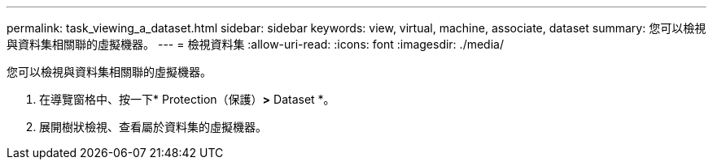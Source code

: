 ---
permalink: task_viewing_a_dataset.html 
sidebar: sidebar 
keywords: view, virtual, machine, associate, dataset 
summary: 您可以檢視與資料集相關聯的虛擬機器。 
---
= 檢視資料集
:allow-uri-read: 
:icons: font
:imagesdir: ./media/


[role="lead"]
您可以檢視與資料集相關聯的虛擬機器。

. 在導覽窗格中、按一下* Protection（保護）*>* Dataset *。
. 展開樹狀檢視、查看屬於資料集的虛擬機器。

